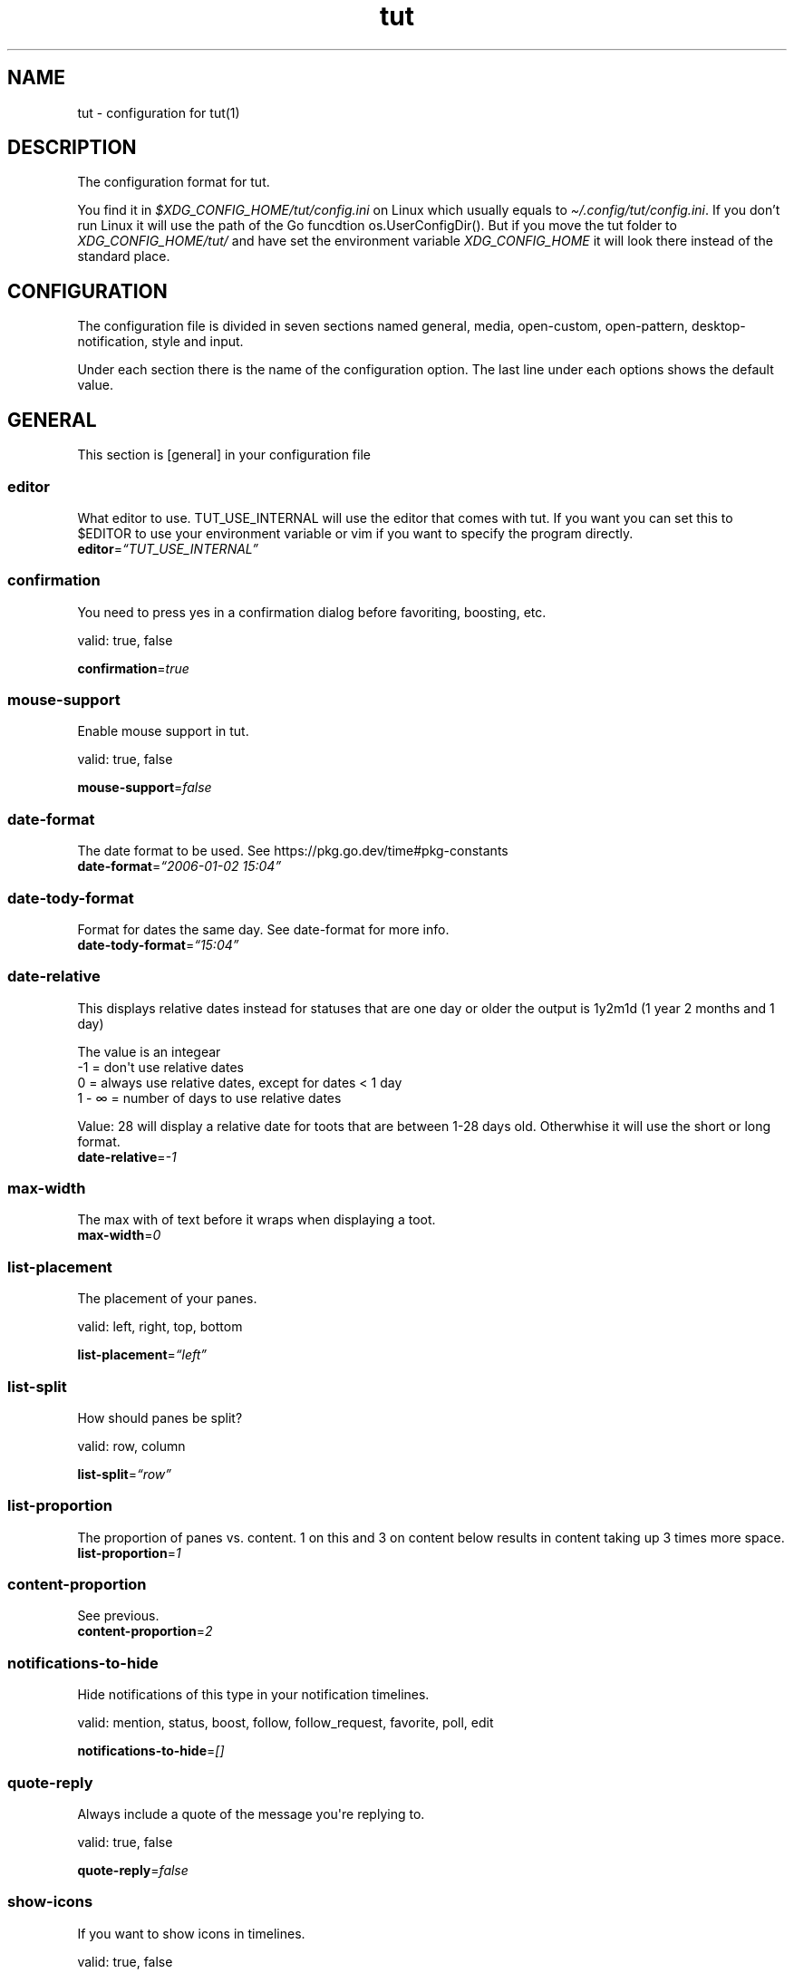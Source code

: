 .\" Automatically generated by Pandoc 2.19.2
.\"
.\" Define V font for inline verbatim, using C font in formats
.\" that render this, and otherwise B font.
.ie "\f[CB]x\f[]"x" \{\
. ftr V B
. ftr VI BI
. ftr VB B
. ftr VBI BI
.\}
.el \{\
. ftr V CR
. ftr VI CI
. ftr VB CB
. ftr VBI CBI
.\}
.TH "tut" "5" "2023-01-07" "tut 2.0.0" ""
.hy
.SH NAME
.PP
tut - configuration for tut(1)
.SH DESCRIPTION
.PP
The configuration format for tut.
.PP
You find it in \f[I]$XDG_CONFIG_HOME/tut/config.ini\f[R] on Linux which
usually equals to \f[I]\[ti]/.config/tut/config.ini\f[R].
If you don\[cq]t run Linux it will use the path of the Go funcdtion
os.UserConfigDir().
But if you move the tut folder to \f[I]XDG_CONFIG_HOME/tut/\f[R] and
have set the environment variable \f[I]XDG_CONFIG_HOME\f[R] it will look
there instead of the standard place.
.SH CONFIGURATION
.PP
The configuration file is divided in seven sections named general,
media, open-custom, open-pattern, desktop-notification, style and input.
.PP
Under each section there is the name of the configuration option.
The last line under each options shows the default value.
.SH GENERAL
.PP
This section is [general] in your configuration file
.SS editor
.PP
What editor to use.
TUT_USE_INTERNAL will use the editor that comes with tut.
If you want you can set this to $EDITOR to use your environment variable
or vim if you want to specify the program directly.
.PD 0
.P
.PD
\f[B]editor\f[R]=\f[I]\[lq]TUT_USE_INTERNAL\[rq]\f[R]
.SS confirmation
.PP
You need to press yes in a confirmation dialog before favoriting,
boosting, etc.
.PP
valid: true, false
.PP
\f[B]confirmation\f[R]=\f[I]true\f[R]
.SS mouse-support
.PP
Enable mouse support in tut.
.PP
valid: true, false
.PP
\f[B]mouse-support\f[R]=\f[I]false\f[R]
.SS date-format
.PP
The date format to be used.
See https://pkg.go.dev/time#pkg-constants
.PD 0
.P
.PD
\f[B]date-format\f[R]=\f[I]\[lq]2006-01-02 15:04\[rq]\f[R]
.SS date-tody-format
.PP
Format for dates the same day.
See date-format for more info.
.PD 0
.P
.PD
\f[B]date-tody-format\f[R]=\f[I]\[lq]15:04\[rq]\f[R]
.SS date-relative
.PP
This displays relative dates instead for statuses that are one day or
older the output is 1y2m1d (1 year 2 months and 1 day)
.PP
The value is an integear
.PD 0
.P
.PD
-1 = don\[aq]t use relative dates
.PD 0
.P
.PD
0 = always use relative dates, except for dates < 1 day
.PD 0
.P
.PD
1 - \[if] = number of days to use relative dates
.PP
Value: 28 will display a relative date for toots that are between 1-28
days old.
Otherwhise it will use the short or long format.
.PD 0
.P
.PD
\f[B]date-relative\f[R]=\f[I]-1\f[R]
.SS max-width
.PP
The max with of text before it wraps when displaying a toot.
.PD 0
.P
.PD
\f[B]max-width\f[R]=\f[I]0\f[R]
.SS list-placement
.PP
The placement of your panes.
.PP
valid: left, right, top, bottom
.PP
\f[B]list-placement\f[R]=\f[I]\[lq]left\[rq]\f[R]
.SS list-split
.PP
How should panes be split?
.PP
valid: row, column
.PP
\f[B]list-split\f[R]=\f[I]\[lq]row\[rq]\f[R]
.SS list-proportion
.PP
The proportion of panes vs.\ content.
1 on this and 3 on content below results in content taking up 3 times
more space.
.PD 0
.P
.PD
\f[B]list-proportion\f[R]=\f[I]1\f[R]
.SS content-proportion
.PP
See previous.
.PD 0
.P
.PD
\f[B]content-proportion\f[R]=\f[I]2\f[R]
.SS notifications-to-hide
.PP
Hide notifications of this type in your notification timelines.
.PP
valid: mention, status, boost, follow, follow_request, favorite, poll,
edit
.PP
\f[B]notifications-to-hide\f[R]=\f[I][]\f[R]
.SS quote-reply
.PP
Always include a quote of the message you\[aq]re replying to.
.PP
valid: true, false
.PP
\f[B]quote-reply\f[R]=\f[I]false\f[R]
.SS show-icons
.PP
If you want to show icons in timelines.
.PP
valid: true, false
.PP
\f[B]show-icons\f[R]=\f[I]true\f[R]
.SS short-hints
.PP
If you only want to you the letter of keys instead of the full hint.
.PP
valid: true, false
.PP
\f[B]short-hints\f[R]=\f[I]false\f[R]
.SS show-filter-phrase
.PP
If you want to display the filter that filtered a toot.
.PP
valid: true, false
.PP
\f[B]show-filter-phrase\f[R]=\f[I]true\f[R]
.SS show-help
.PP
Display a message in the commandbar on how to access the help text.
.PP
valid: true, false
.PP
\f[B]show-help\f[R]=\f[I]true\f[R]
.SS stick-to-top
.PP
Always jump to the newest post.
May ruin your reading experience.
.PP
valid: true, false
.PP
\f[B]stick-to-top\f[R]=\f[I]false\f[R]
.SS show-boosted-user
.PP
Display the username of the person being boosted insted of the person
that boosted.
.PP
valid: true, false
.PP
\f[B]show-boosted-user\f[R]=\f[I]false\f[R]
.SS terminal-title
.PP
0 = No terminal title
.PD 0
.P
.PD
1 = Show title in terminal and top bar
.PD 0
.P
.PD
2 = Only show terminal title, and no top bar in tut.
.PP
valid: 0, 1, 2
.PP
\f[B]terminal-title\f[R]=\f[I]0\f[R]
.SS redraw-ui
.PP
If you don\[aq]t want the whole UI to update, and only update the text
content you can disable this.
This will lead to some artifacts being left on the screen when emojis
are present.
.PP
valid: true, false
.PP
\f[B]redraw-ui\f[R]=\f[I]true\f[R]
.SS leader-key
.PP
The leader is used as a shortcut to run commands as you can do in Vim.
By default this is disabled and you enable it by setting a key here.
It can only consist of one char, so set it to something like a comma.
.PD 0
.P
.PD
\f[B]leader-key\f[R]=\f[I]\[lq]\[lq]\f[R]
.SS leader-timeout
.PP
Number of milliseconds before the leader command resets.
So if you tap the leader-key by mistake or are to slow it empties all
the input after X milliseconds.
.PD 0
.P
.PD
\f[B]leader-timeout\f[R]=\f[I]1000\f[R]
.SH GENERAL.TIMELINES
.PP
This section is [[general.timelines]] in your configuration file.
You can have multiple of them.
.PP
Example:
.PP
[general.timelines]
.PD 0
.P
.PD
name=\[dq]home\[dq]
.PD 0
.P
.PD
type=\[dq]home\[dq]
.PD 0
.P
.PD
hide-boosts=false
.PD 0
.P
.PD
hide-replies=false
.PP
[general.timelines]
.PD 0
.P
.PD
name = \[dq]Notifications\[dq]
.PD 0
.P
.PD
type = \[dq]notifications\[dq]
.PD 0
.P
.PD
keys = [\[dq]n\[dq], \[dq]N\[dq]]
.PD 0
.P
.PD
closed = true
.PD 0
.P
.PD
on-creation-closed = \[dq]new-pane\[dq]
.PD 0
.P
.PD
on-focus=\[dq]focus-self\[dq]
.SS name
.PP
The name to display above the timeline
.PD 0
.P
.PD
\f[B]name\f[R]=\f[I]\[lq]\[lq]\f[R]
.SS type
.PP
The type of the timeline
.PP
valid: home, direct, local, federated, bookmarks, saved, favorited,
notifications, lists, mentions, tag
.PP
\f[B]type\f[R]=\f[I]\[lq]\[lq]\f[R]
.SS data
.PP
Used for the tag type, so here you set the tag.
.PD 0
.P
.PD
\f[B]data\f[R]=\f[I]\[lq]\[lq]\f[R]
.SS keys
.PP
A list of keys to give this timeline focus.
See under the input section to learn more about keys.
.PD 0
.P
.PD
\f[B]keys\f[R]=\f[I][]\f[R]
.SS special-keys
.PP
A list of special-keys to give this timeline focus.
See under the input section to learn more about special-keys.
.PD 0
.P
.PD
\f[B]special-keys\f[R]=\f[I][]\f[R]
.SS shortcut
.PP
A shortcut to give this timeline focus with your leader-key + this
shortcut.
.PD 0
.P
.PD
\f[B]shortcut\f[R]=\f[I]\[lq]\[lq]\f[R]
.SS hide-boosts
.PP
Hide boosts in this timeline.
.PP
valid: true, false
.PP
\f[B]hide-boosts\f[R]=\f[I]\[lq]false\[rq]\f[R]
.SS hide-replies
.PP
Hide replies in this timeline.
.PP
valid: true, false
.PP
\f[B]hide-replies\f[R]=\f[I]\[lq]false\[rq]\f[R]
.SS closed
.PP
Don\[aq]t open this timeline when you start tut.
Use your keys or shortcut to open it.
.PP
valid: true, false
.PP
\f[B]closed\f[R]=\f[I]\[lq]false\[rq]\f[R]
.SS on-creation-closed
.PP
Don\[aq]t open this timeline when you start tut.
Use your keys or shortcut to open it.
.PP
valid: new-pane, current-pane
.PP
\f[B]on-creation-closed\f[R]=\f[I]\[lq]new-pane\[rq]\f[R]
.SS on-focus
.PP
Don\[aq]t open this timeline when you start tut.
Use your keys or shortcut to open it.
.PP
valid: focus-pane, focus-self
.PP
\f[B]on-focus\f[R]=\f[I]\[lq]focus-pane\[rq]\f[R]
.SH GENERAL.LEADER-ACTIONS
.PP
This section is [[general.leader-actions]] in your configuration file.
You can have multiple of them.
.SS type
.PP
The action you want to run.
.PP
valid: blocking, boosts, clear-notifications, close-pane, compose, edit,
favorited, favorites, followers, following, history, list-placement,
list-split, lists, move-pane-left, move-pane-right, move-pane-up,
move-pane-down, move-pane-home, move-pane-end, muting, newer, pane,
preferences, profile, proportions, refetch, stick-to-top, tags
.PP
\f[B]type\f[R]=\f[I]\[lq]\[lq]\f[R]
.SS data
.PP
Data to pass to the action.
.PD 0
.P
.PD
\f[B]data\f[R]=\f[I]\[lq]\[lq]\f[R]
.SS shortcut
.PP
A shortcut to run this action with your leader-key + this shortcut.
.PD 0
.P
.PD
\f[B]shortcut\f[R]=\f[I]\[lq]\[lq]\f[R]
.SH MEDIA
.PP
This section is [media] in your configuration file
.SH MEDIA.IMAGE
.PP
This section is [media.image] in your configuration file
.SS program
.PP
The program to open images.
TUT_OS_DEFAULT equals xdg-open on Linux, open on MacOS and start on
Windows.
.PD 0
.P
.PD
\f[B]program\f[R]=\f[I]\[lq]TUT_OS_DEFAULT\[rq]\f[R]
.SS args
.PP
Arguments to pass to the program.
.PD 0
.P
.PD
\f[B]args\f[R]=\f[I]\[lq]\[lq]\f[R]
.SS terminal
.PP
If the program runs in the terminal set this to true.
.PP
valid: true, false
.PP
\f[B]terminal\f[R]=\f[I]false\f[R]
.SS single
.PP
If the program should be called multiple times when there is multiple
files.
If set to false all files will be passed as an argument, but not all
programs support this.
.PP
valid: true, false
.PP
\f[B]single\f[R]=\f[I]true\f[R]
.SS reverse
.PP
If the files should be passed in reverse order.
This will make some programs display the files in the correct order.
.PP
valid: true, false
.PP
\f[B]reverse\f[R]=\f[I]false\f[R]
.SH MEDIA.VIDEO
.PP
This section is [media.video] in your configuration file
.SS program
.PP
The program to open videos.
TUT_OS_DEFAULT equals xdg-open on Linux, open on MacOS and start on
Windows.
.PD 0
.P
.PD
\f[B]program\f[R]=\f[I]\[lq]TUT_OS_DEFAULT\[rq]\f[R]
.SS args
.PP
Arguments to pass to the program.
.PD 0
.P
.PD
\f[B]args\f[R]=\f[I]\[lq]\[lq]\f[R]
.SS terminal
.PP
If the program runs in the terminal set this to true.
.PP
valid: true, false
.PP
\f[B]terminal\f[R]=\f[I]false\f[R]
.SS single
.PP
If the program should be called multiple times when there is multiple
files.
If set to false all files will be passed as an argument, but not all
programs support this.
.PP
valid: true, false
.PP
\f[B]single\f[R]=\f[I]true\f[R]
.SS reverse
.PP
If the files should be passed in reverse order.
This will make some programs display the files in the correct order.
.PP
valid: true, false
.PP
\f[B]reverse\f[R]=\f[I]false\f[R]
.SH MEDIA.AUDIO
.PP
This section is [media.audio] in your configuration file
.SS program
.PP
The program to open audio.
TUT_OS_DEFAULT equals xdg-open on Linux, open on MacOS and start on
Windows.
.PD 0
.P
.PD
\f[B]program\f[R]=\f[I]\[lq]TUT_OS_DEFAULT\[rq]\f[R]
.SS args
.PP
Arguments to pass to the program.
.PD 0
.P
.PD
\f[B]args\f[R]=\f[I]\[lq]\[lq]\f[R]
.SS terminal
.PP
If the program runs in the terminal set this to true.
.PP
valid: true, false
.PP
\f[B]terminal\f[R]=\f[I]false\f[R]
.SS single
.PP
If the program should be called multiple times when there is multiple
files.
If set to false all files will be passed as an argument, but not all
programs support this.
.PP
valid: true, false
.PP
\f[B]single\f[R]=\f[I]true\f[R]
.SS reverse
.PP
If the files should be passed in reverse order.
This will make some programs display the files in the correct order.
.PP
valid: true, false
.PP
\f[B]reverse\f[R]=\f[I]false\f[R]
.SH MEDIA.LINK
.PP
This section is [media.link] in your configuration file
.SS program
.PP
The program to open links.
TUT_OS_DEFAULT equals xdg-open on Linux, open on MacOS and start on
Windows.
.PD 0
.P
.PD
\f[B]program\f[R]=\f[I]\[lq]TUT_OS_DEFAULT\[rq]\f[R]
.SS args
.PP
Arguments to pass to the program.
.PD 0
.P
.PD
\f[B]args\f[R]=\f[I]\[lq]\[lq]\f[R]
.SS terminal
.PP
If the program runs in the terminal set this to true.
.PP
valid: true, false
.PP
\f[B]terminal\f[R]=\f[I]false\f[R]
.SH DESKTOP-NOTIFICATION
.PP
This section is [desktop-notification] in your configuration file
.SS followers
.PP
Enable notifications when someone follows you.
.PP
valid: true, false
.PP
\f[B]followers\f[R]=\f[I]false\f[R]
.SS favorite
.PP
Enable notifications when one of your toots gets favorited.
.PP
valid: true, false
.PP
\f[B]favorite\f[R]=\f[I]false\f[R]
.SS mention
.PP
Enable notifications when someone mentions you.
.PP
valid: true, false
.PP
\f[B]mention\f[R]=\f[I]false\f[R]
.SS update
.PP
Enable notifications when a post you have interacted with gets edited.
.PP
valid: true, false
.PP
\f[B]update\f[R]=\f[I]false\f[R]
.SS boost
.PP
Enable notifications when one of your toots gets boosted.
.PP
valid: true, false
.PP
\f[B]boost\f[R]=\f[I]false\f[R]
.SS poll
.PP
Enable notifications when a poll ends.
.PP
valid: true, false
.PP
\f[B]poll\f[R]=\f[I]false\f[R]
.SS posts
.PP
Enable notifications for new posts.
.PP
valid: true, false
.PP
\f[B]posts\f[R]=\f[I]false\f[R]
.SH OPEN-CUSTOM
.PP
This section is [open-custom] in your configuration file
.SH OPEN-CUSTOM.PROGRAMS
.PP
This section is [[open-custom.programs]] in your configuration file.
You can have multiple of them.
.SS program
.PP
The program to open the file with.
.PD 0
.P
.PD
\f[B]program\f[R]=\f[I]\[lq]\[lq]\f[R]
.SS args
.PP
Arguments to pass to the program.
.PD 0
.P
.PD
\f[B]args\f[R]=\f[I]\[lq]\[lq]\f[R]
.SS terminal
.PP
If the program runs in the terminal set this to true.
.PP
valid: true, false
.PP
\f[B]terminal\f[R]=\f[I]false\f[R]
.SS hint
.PP
What should the key hint in tut be for this program.
See under the input section to learn more about hint.
.PD 0
.P
.PD
\f[B]hint\f[R]=\f[I]\[lq]\[lq]\f[R]
.SS keys
.PP
A list of keys to to open files with this program.
See under the input section to learn more about keys.
.PD 0
.P
.PD
\f[B]keys\f[R]=\f[I][]\f[R]
.SS special-keys
.PP
A list of special-keys to open files with this program.
See under the input section to learn more about special-keys.
.PD 0
.P
.PD
\f[B]special-keys\f[R]=\f[I][]\f[R]
.SH OPEN-PATTERN
.PP
This section is [open-pattern] in your configuration file
.SH OPEN-PATTERN.PROGRAMS
.PP
This section is [[open-pattern.programs]] in your configuration file.
You can have multiple of them.
.SS matching
.PP
Here you can set your own glob patterns for opening matching URLs in the
program you want them to open up in.
You could for example open Youtube videos in your video player instead
of your default browser.
To see the syntax for glob pattern you can follow this URL
https://github.com/gobwas/glob#syntax.
.PD 0
.P
.PD
\f[B]matching\f[R]=\f[I]\[lq]\[lq]\f[R]
.SS program
.PP
The program to open the file with.
.PD 0
.P
.PD
\f[B]program\f[R]=\f[I]\[lq]\[lq]\f[R]
.SS args
.PP
Arguments to pass to the program.
.PD 0
.P
.PD
\f[B]args\f[R]=\f[I]\[lq]\[lq]\f[R]
.SS terminal
.PP
If the program runs in the terminal set this to true.
.PP
valid: true, false
.PP
\f[B]terminal\f[R]=\f[I]false\f[R]
.SH STYLE
.PP
This section is [style] in your configuration file
.PP
All styles can be represented in their HEX value like #ffffff or with
their name, so in this case white.
The only special value is \[dq]default\[dq] which equals to transparent,
so it will be the same color as your terminal.
.PD 0
.P
.PD
You can also use xrdb colors like this xrdb:color1 The program will use
colors prefixed with an * first then look for URxvt or XTerm if it
can\[aq]t find any color prefixed with an asterisk.
If you don\[aq]t want tut to guess the prefix you can set the prefix
yourself.
If the xrdb color can\[aq]t be found a preset color will be used.
You\[aq]ll have to set theme=\[dq]none\[dq] for this to work.
.SS theme
.PP
The theme to use.
You can use some themes that comes bundled with tut.
Check out the themes available on the URL below.
If a theme is named nord.ini you just write theme=\[dq]nord\[dq].
.PP
https://github.com/RasmusLindroth/tut/tree/master/config/themes
.PP
You can also create a theme file in your config directory
e.g.\ \[ti]/.config/tut/themes/foo.ini and then set theme=foo.
.PP
If you want to use your own theme but don\[aq]t want to create a new
file, set theme=\[dq]none\[dq] and then you can create your own theme
below.
.PP
\f[B]theme\f[R]=\f[I]\[lq]default\[rq]\f[R]
.SS xrdb-prefix
.PP
The xrdb prefix used for colors in .Xresources.
.PD 0
.P
.PD
\f[B]xrdb-prefix\f[R]=\f[I]\[lq]guess\[rq]\f[R]
.SS background
.PP
The background color used on most elements.
.PD 0
.P
.PD
\f[B]background\f[R]=\f[I]\[lq]\[lq]\f[R]
.SS text
.PP
The text color used on most of the text.
.PD 0
.P
.PD
\f[B]text\f[R]=\f[I]\[lq]\[lq]\f[R]
.SS subtle
.PP
The color to display subtle elements or subtle text.
Like lines and help text.
.PD 0
.P
.PD
\f[B]subtle\f[R]=\f[I]\[lq]\[lq]\f[R]
.SS warning-text
.PP
The color for errors or warnings
.PD 0
.P
.PD
\f[B]warning-text\f[R]=\f[I]\[lq]\[lq]\f[R]
.SS text-special-one
.PP
This color is used to display username.
.PD 0
.P
.PD
\f[B]text-special-one\f[R]=\f[I]\[lq]\[lq]\f[R]
.SS text-special-two
.PP
This color is used to display username and key hints.
.PD 0
.P
.PD
\f[B]text-special-two\f[R]=\f[I]\[lq]\[lq]\f[R]
.SS top-bar-background
.PP
The color of the bar at the top
.PD 0
.P
.PD
\f[B]top-bar-background\f[R]=\f[I]\[lq]\[lq]\f[R]
.SS top-bar-text
.PP
The color of the text in the bar at the top.
.PD 0
.P
.PD
\f[B]top-bar-text\f[R]=\f[I]\[lq]\[lq]\f[R]
.SS status-bar-background
.PP
The color of the bar at the bottom
.PD 0
.P
.PD
\f[B]status-bar-background\f[R]=\f[I]\[lq]\[lq]\f[R]
.SS status-bar-text
.PP
The color of the text in the bar at the bottom.
.PD 0
.P
.PD
\f[B]status-bar-text\f[R]=\f[I]\[lq]\[lq]\f[R]
.SS status-bar-view-background
.PP
The color of the bar at the bottom in view mode.
.PD 0
.P
.PD
\f[B]status-bar-view-background\f[R]=\f[I]\[lq]\[lq]\f[R]
.SS status-bar-view-text
.PP
The color of the text in the bar at the bottom in view mode.
.PD 0
.P
.PD
\f[B]status-bar-view-text\f[R]=\f[I]\[lq]\[lq]\f[R]
.SS command-text
.PP
The color of the text in the command bar at the bottom.
.PD 0
.P
.PD
\f[B]command-text\f[R]=\f[I]\[lq]\[lq]\f[R]
.SS list-selected-background
.PP
Background of selected list items.
.PD 0
.P
.PD
\f[B]list-selected-background\f[R]=\f[I]\[lq]\[lq]\f[R]
.SS list-selected-text
.PP
The text color of selected list items.
.PD 0
.P
.PD
\f[B]list-selected-text\f[R]=\f[I]\[lq]\[lq]\f[R]
.SS list-selected-inactive-background
.PP
The background color of selected list items that are out of focus.
.PD 0
.P
.PD
\f[B]list-selected-inactive-background\f[R]=\f[I]\[lq]\[lq]\f[R]
.SS list-selected-inactive-text
.PP
The text color of selected list items that are out of focus.
.PD 0
.P
.PD
\f[B]list-selected-inactive-text\f[R]=\f[I]\[lq]\[lq]\f[R]
.SS controls-text
.PP
The main color of the text for key hints
.PD 0
.P
.PD
\f[B]controls-text\f[R]=\f[I]\[lq]\[lq]\f[R]
.SS controls-highlight
.PP
The highlight color of for key hints
.PD 0
.P
.PD
\f[B]controls-highlight\f[R]=\f[I]\[lq]\[lq]\f[R]
.SS autocomplete-background
.PP
The background color in dropdowns and autocompletions
.PD 0
.P
.PD
\f[B]autocomplete-background\f[R]=\f[I]\[lq]\[lq]\f[R]
.SS autocomplete-text
.PP
The text color in dropdowns at autocompletions
.PD 0
.P
.PD
\f[B]autocomplete-text\f[R]=\f[I]\[lq]\[lq]\f[R]
.SS autocomplete-selected-background
.PP
The background color for selected value in dropdowns and autocompletions
.PD 0
.P
.PD
\f[B]autocomplete-selected-background\f[R]=\f[I]\[lq]\[lq]\f[R]
.SS autocomplete-selected-text
.PP
The text color for selected value in dropdowns and autocompletions
.PD 0
.P
.PD
\f[B]autocomplete-selected-text\f[R]=\f[I]\[lq]\[lq]\f[R]
.SS button-color-one
.PP
The background color on selected button and the text color of unselected
buttons
.PD 0
.P
.PD
\f[B]button-color-one\f[R]=\f[I]\[lq]\[lq]\f[R]
.SS button-color-two
.PP
The text color on selected button and the background color of unselected
buttons
.PD 0
.P
.PD
\f[B]button-color-two\f[R]=\f[I]\[lq]\[lq]\f[R]
.SS timeline-name-background
.PP
The background on named timelines.
.PD 0
.P
.PD
\f[B]timeline-name-background\f[R]=\f[I]\[lq]\[lq]\f[R]
.SS timeline-name-text
.PP
The text color on named timelines
.PD 0
.P
.PD
\f[B]timeline-name-text\f[R]=\f[I]\[lq]\[lq]\f[R]
.SH INPUT
.PP
This section is [input] in your configuration file
.PP
In this section you set the keys to be used in tut.
.PP
The hint option lets you set which part of the hint that will be
highlighted in tut.
E.g.
[F]avorite results in a highlighted F and the rest of the text is
displayed normaly.
.PD 0
.P
.PD
Some of the options can be in two states, like favorites, so there you
can set the hint-alt option to something like Un[F]avorite.
.PP
Examples:
.PD 0
.P
.PD
\[dq][D]elete\[dq] = Delete with a highlighted D
.PD 0
.P
.PD
\[dq]Un[F]ollow\[dq] = UnFollow with a highlighted F
.PD 0
.P
.PD
\[dq][Enter]\[dq] = Enter where everything is highlighted
.PD 0
.P
.PD
\[dq]Yan[K]\[dq] = YanK with a highlighted K
.PP
The keys option lets you define what key that should be pressed.
This is limited to on character only and they are case sensetive.
.PD 0
.P
.PD
Example:
.PD 0
.P
.PD
keys=[\[dq]j\[dq],\[dq]J\[dq]]
.PP
You can also set special-keys and they\[aq]re for keys like Escape and
Enter.
To find the names of special keys you have to go to the following site
and look for \[dq]var KeyNames = map[Key]string{\[dq]
.PP
https://github.com/gdamore/tcell/blob/master/key.go
.SH INPUT.GLOBAL-DOWN
.PP
This section is [input.global-down] in your configuration file
.PP
Keys for moving down
.SS keys
.PP
\f[B]keys\f[R]=\f[I][\[lq]j\[rq],\[lq]J\[rq]]\f[R]
.SS special-keys
.PP
\f[B]special-keys\f[R]=\f[I][\[lq]Down\[rq]]\f[R]
.SH INPUT.GLOBAL-UP
.PP
This section is [input.global-up] in your configuration file
.PP
Keys for moving down
.SS keys
.PP
\f[B]keys\f[R]=\f[I][\[lq]k\[rq],\[lq]K\[rq]]\f[R]
.SS special-keys
.PP
\f[B]special-keys\f[R]=\f[I][\[lq]Up\[rq]]\f[R]
.SH INPUT.GLOBAL-ENTER
.PP
This section is [input.global-enter] in your configuration file
.PP
To select items
.SS special-keys
.PP
\f[B]special-keys\f[R]=\f[I][\[lq]Enter\[rq]]\f[R]
.SH INPUT.GLOBAL-BACK
.PP
This section is [input.global-back] in your configuration file
.PP
To go back
.SS hint
.PP
\f[B]hint\f[R]=\f[I]\[lq][Esc]\[rq]\f[R]
.SS special-keys
.PP
\f[B]special-keys\f[R]=\f[I][\[lq]Esc\[rq]]\f[R]
.SH INPUT.GLOBAL-EXIT
.PP
This section is [input.global-exit] in your configuration file
.PP
To go back or exit
.SS hint
.PP
\f[B]hint\f[R]=\f[I]\[lq][Q]uit\[rq]\f[R]
.SS keys
.PP
\f[B]keys\f[R]=\f[I][\[lq]q\[rq],\[lq]Q\[rq]]\f[R]
.SH INPUT.MAIN-HOME
.PP
This section is [input.main-home] in your configuration file
.PP
Move to the top
.SS keys
.PP
\f[B]keys\f[R]=\f[I][\[lq]g\[rq]]\f[R]
.SS special-keys
.PP
\f[B]special-keys\f[R]=\f[I][\[lq]Home\[rq]]\f[R]
.SH INPUT.MAIN-END
.PP
This section is [input.main-end] in your configuration file
.PP
Move to the bottom
.SS keys
.PP
\f[B]keys\f[R]=\f[I][\[lq]G\[rq]]\f[R]
.SS special-keys
.PP
\f[B]special-keys\f[R]=\f[I][\[lq]End\[rq]]\f[R]
.SH INPUT.MAIN-PREV-FEED
.PP
This section is [input.main-prev-feed] in your configuration file
.PP
Go to previous feed
.SS keys
.PP
\f[B]keys\f[R]=\f[I][\[lq]h\[rq],\[lq]H\[rq]]\f[R]
.SS special-keys
.PP
\f[B]special-keys\f[R]=\f[I][\[lq]Left\[rq]]\f[R]
.SH INPUT.MAIN-NEXT-FEED
.PP
This section is [input.main-next-feed] in your configuration file
.PP
Go to next feed
.SS keys
.PP
\f[B]keys\f[R]=\f[I][\[lq]l\[rq],\[lq]L\[rq]]\f[R]
.SS special-keys
.PP
\f[B]special-keys\f[R]=\f[I][\[lq]Right\[rq]]\f[R]
.SH INPUT.MAIN-PREV-PANE
.PP
This section is [input.main-prev-pane] in your configuration file
.PP
Focus on the previous feed pane
.SS special-keys
.PP
\f[B]special-keys\f[R]=\f[I][\[lq]Backtab\[rq]]\f[R]
.SH INPUT.MAIN-NEXT-PANE
.PP
This section is [input.main-next-pane] in your configuration file
.PP
Focus on the next feed pane
.SS special-keys
.PP
\f[B]special-keys\f[R]=\f[I][\[lq]Tab\[rq]]\f[R]
.SH INPUT.MAIN-NEXT-ACCOUNT
.PP
This section is [input.main-next-account] in your configuration file
.PP
Focus on the next account
.SS special-keys
.PP
\f[B]special-keys\f[R]=\f[I][\[lq]Ctrl-N\[rq]]\f[R]
.SH INPUT.MAIN-PREV-ACCOUNT
.PP
This section is [input.main-prev-account] in your configuration file
.PP
Focus on the previous account
.SS special-keys
.PP
\f[B]special-keys\f[R]=\f[I][\[lq]Ctrl-P\[rq]]\f[R]
.SH INPUT.MAIN-COMPOSE
.PP
This section is [input.main-compose] in your configuration file
.PP
Compose a new toot
.SS keys
.PP
\f[B]keys\f[R]=\f[I][\[lq]c\[rq],\[lq]C\[rq]]\f[R]
.SH INPUT.STATUS-AVATAR
.PP
This section is [input.status-avatar] in your configuration file
.PP
Open avatar
.SS hint
.PP
\f[B]hint\f[R]=\f[I]\[lq][A]vatar\[rq]\f[R]
.SS keys
.PP
\f[B]keys\f[R]=\f[I][\[lq]a\[rq],\[lq]A\[rq]]\f[R]
.SH INPUT.STATUS-BOOST
.PP
This section is [input.status-boost] in your configuration file
.PP
Boost a toot
.SS hint
.PP
\f[B]hint\f[R]=\f[I]\[lq][B]oost\[rq]\f[R]
.SS keys
.PP
\f[B]keys\f[R]=\f[I][\[lq]b\[rq],\[lq]B\[rq]]\f[R]
.SH INPUT.STATUS-EDIT
.PP
This section is [input.status-edit] in your configuration file
.PP
Edit a toot
.SS hint
.PP
\f[B]hint\f[R]=\f[I]\[lq][E]dit\[rq]\f[R]
.SS keys
.PP
\f[B]keys\f[R]=\f[I][\[lq]e\[rq],\[lq]E\[rq]]\f[R]
.SH INPUT.STATUS-DELETE
.PP
This section is [input.status-delete] in your configuration file
.PP
Delete a toot
.SS hint
.PP
\f[B]hint\f[R]=\f[I]\[lq][D]elete\[rq]\f[R]
.SS keys
.PP
\f[B]keys\f[R]=\f[I][\[lq]d\[rq],\[lq]D\[rq]]\f[R]
.SH INPUT.STATUS-FAVORITE
.PP
This section is [input.status-favorite] in your configuration file
.PP
Favorite a toot
.SS hint
.PP
\f[B]hint\f[R]=\f[I]\[lq][F]avorite\[rq]\f[R]
.SS keys
.PP
\f[B]keys\f[R]=\f[I][\[lq]f\[rq],\[lq]F\[rq]]\f[R]
.SH INPUT.STATUS-MEDIA
.PP
This section is [input.status-media] in your configuration file
.PP
Open toots media files
.SS hint
.PP
\f[B]hint\f[R]=\f[I]\[lq][M]edia\[rq]\f[R]
.SS keys
.PP
\f[B]keys\f[R]=\f[I][\[lq]m\[rq],\[lq]M\[rq]]\f[R]
.SH INPUT.STATUS-LINKS
.PP
This section is [input.status-links] in your configuration file
.PP
Open links
.SS hint
.PP
\f[B]hint\f[R]=\f[I]\[lq][O]pen\[rq]\f[R]
.SS keys
.PP
\f[B]keys\f[R]=\f[I][\[lq]o\[rq],\[lq]O\[rq]]\f[R]
.SH INPUT.STATUS-POLL
.PP
This section is [input.status-poll] in your configuration file
.PP
Open poll
.SS hint
.PP
\f[B]hint\f[R]=\f[I]\[lq][P]oll\[rq]\f[R]
.SS keys
.PP
\f[B]keys\f[R]=\f[I][\[lq]p\[rq],\[lq]P\[rq]]\f[R]
.SH INPUT.STATUS-REPLY
.PP
This section is [input.status-reply] in your configuration file
.PP
Reply to toot
.SS hint
.PP
\f[B]hint\f[R]=\f[I]\[lq][R]eply\[rq]\f[R]
.SS keys
.PP
\f[B]keys\f[R]=\f[I][\[lq]r\[rq],\[lq]R\[rq]]\f[R]
.SH INPUT.STATUS-BOOKMARK
.PP
This section is [input.status-bookmark] in your configuration file
.PP
Save/bookmark a toot
.SS hint
.PP
\f[B]hint\f[R]=\f[I]\[lq][S]ave\[rq]\f[R]
.SS hint-alt
.PP
\f[B]hint-alt\f[R]=\f[I]\[lq]Un[S]ave\[rq]\f[R]
.SS keys
.PP
\f[B]keys\f[R]=\f[I][\[lq]s\[rq],\[lq]S\[rq]]\f[R]
.SH INPUT.STATUS-THREAD
.PP
This section is [input.status-thread] in your configuration file
.PP
View thread
.SS hint
.PP
\f[B]hint\f[R]=\f[I]\[lq][T]hread\[rq]\f[R]
.SS keys
.PP
\f[B]keys\f[R]=\f[I][\[lq]t\[rq],\[lq]T\[rq]]\f[R]
.SH INPUT.STATUS-USER
.PP
This section is [input.status-user] in your configuration file
.PP
Open user profile
.SS hint
.PP
\f[B]hint\f[R]=\f[I]\[lq][U]ser\[rq]\f[R]
.SS keys
.PP
\f[B]keys\f[R]=\f[I][\[lq]u\[rq],\[lq]U\[rq]]\f[R]
.SH INPUT.STATUS-VIEW-FOCUS
.PP
This section is [input.status-view-focus] in your configuration file
.PP
Open the view mode
.SS hint
.PP
\f[B]hint\f[R]=\f[I]\[lq][V]iew\[rq]\f[R]
.SS keys
.PP
\f[B]keys\f[R]=\f[I][\[lq]v\[rq],\[lq]V\[rq]]\f[R]
.SH INPUT.STATUS-YANK
.PP
This section is [input.status-yank] in your configuration file
.PP
Yank the url of the toot
.SS hint
.PP
\f[B]hint\f[R]=\f[I]\[lq][Y]ank\[rq]\f[R]
.SS keys
.PP
\f[B]keys\f[R]=\f[I][\[lq]y\[rq],\[lq]Y\[rq]]\f[R]
.SH INPUT.STATUS-TOGGLE-CW
.PP
This section is [input.status-toggle-cw] in your configuration file
.PP
Show the content in a content warning
.SS hint
.PP
\f[B]hint\f[R]=\f[I]\[lq]Press [Z] to toggle cw\[rq]\f[R]
.SS keys
.PP
\f[B]keys\f[R]=\f[I][\[lq]z\[rq],\[lq]Z\[rq]]\f[R]
.SH INPUT.STATUS-SHOW-FILTERED
.PP
This section is [input.status-show-filtered] in your configuration file
.PP
Show the content of a filtered toot
.SS hint
.PP
\f[B]hint\f[R]=\f[I]\[lq]Press [Z] to view filtered toot\[rq]\f[R]
.SS keys
.PP
\f[B]keys\f[R]=\f[I][\[lq]z\[rq],\[lq]Z\[rq]]\f[R]
.SH INPUT.USER-AVATAR
.PP
This section is [input.user-avatar] in your configuration file
.PP
View avatar
.SS hint
.PP
\f[B]hint\f[R]=\f[I]\[lq][A]vatar\[rq]\f[R]
.SS keys
.PP
\f[B]keys\f[R]=\f[I][\[lq]a\[rq],\[lq]A\[rq]]\f[R]
.SH INPUT.USER-BLOCK
.PP
This section is [input.user-block] in your configuration file
.PP
Block the user
.SS hint
.PP
\f[B]hint\f[R]=\f[I]\[lq][B]lock\[rq]\f[R]
.SS hint-alt
.PP
\f[B]hint-alt\f[R]=\f[I]\[lq]Un[B]lock\[rq]\f[R]
.SS keys
.PP
\f[B]keys\f[R]=\f[I][\[lq]b\[rq],\[lq]B\[rq]]\f[R]
.SH INPUT.USER-FOLLOW
.PP
This section is [input.user-follow] in your configuration file
.PP
Follow user
.SS hint
.PP
\f[B]hint\f[R]=\f[I]\[lq][F]ollow\[rq]\f[R]
.SS hint-alt
.PP
\f[B]hint-alt\f[R]=\f[I]\[lq]Un[F]ollow\[rq]\f[R]
.SS keys
.PP
\f[B]keys\f[R]=\f[I][\[lq]f\[rq],\[lq]F\[rq]]\f[R]
.SH INPUT.USER-FOLLOW-REQUEST-DECIDE
.PP
This section is [input.user-follow-request-decide] in your configuration
file
.PP
Follow user
.SS hint
.PP
\f[B]hint\f[R]=\f[I]\[lq]Follow [R]equest\[rq]\f[R]
.SS hint-alt
.PP
\f[B]hint-alt\f[R]=\f[I]\[lq]Follow [R]equest\[rq]\f[R]
.SS keys
.PP
\f[B]keys\f[R]=\f[I][\[lq]r\[rq],\[lq]R\[rq]]\f[R]
.SH INPUT.USER-MUTE
.PP
This section is [input.user-mute] in your configuration file
.PP
Mute user
.SS hint
.PP
\f[B]hint\f[R]=\f[I]\[lq][M]ute\[rq]\f[R]
.SS hint-alt
.PP
\f[B]hint-alt\f[R]=\f[I]\[lq]Un[M]ute\[rq]\f[R]
.SS keys
.PP
\f[B]keys\f[R]=\f[I][\[lq]m\[rq],\[lq]M\[rq]]\f[R]
.SH INPUT.USER-LINKS
.PP
This section is [input.user-links] in your configuration file
.PP
Open links
.SS hint
.PP
\f[B]hint\f[R]=\f[I]\[lq][O]pen\[rq]\f[R]
.SS keys
.PP
\f[B]keys\f[R]=\f[I][\[lq]o\[rq],\[lq]O\[rq]]\f[R]
.SH INPUT.USER-USER
.PP
This section is [input.user-user] in your configuration file
.PP
View user profile
.SS hint
.PP
\f[B]hint\f[R]=\f[I]\[lq][U]ser\[rq]\f[R]
.SS keys
.PP
\f[B]keys\f[R]=\f[I][\[lq]u\[rq],\[lq]U\[rq]]\f[R]
.SH INPUT.USER-VIEW-FOCUS
.PP
This section is [input.user-view-focus] in your configuration file
.PP
Open view mode
.SS hint
.PP
\f[B]hint\f[R]=\f[I]\[lq][V]iew\[rq]\f[R]
.SS keys
.PP
\f[B]keys\f[R]=\f[I][\[lq]v\[rq],\[lq]V\[rq]]\f[R]
.SH INPUT.USER-YANK
.PP
This section is [input.user-yank] in your configuration file
.PP
Yank the user URL
.SS hint
.PP
\f[B]hint\f[R]=\f[I]\[lq][Y]ank\[rq]\f[R]
.SS keys
.PP
\f[B]keys\f[R]=\f[I][\[lq]y\[rq],\[lq]Y\[rq]]\f[R]
.SH INPUT.LIST-OPEN-FEED
.PP
This section is [input.list-open-feed] in your configuration file
.PP
Open list
.SS hint
.PP
\f[B]hint\f[R]=\f[I]\[lq][O]pen\[rq]\f[R]
.SS keys
.PP
\f[B]keys\f[R]=\f[I][\[lq]o\[rq],\[lq]O\[rq]]\f[R]
.SH INPUT.LIST-USER-LIST
.PP
This section is [input.list-user-list] in your configuration file
.PP
List all users in a list
.SS hint
.PP
\f[B]hint\f[R]=\f[I]\[lq][U]sers\[rq]\f[R]
.SS keys
.PP
\f[B]keys\f[R]=\f[I][\[lq]u\[rq],\[lq]U\[rq]]\f[R]
.SH INPUT.LIST-USER-ADD
.PP
This section is [input.list-user-add] in your configuration file
.PP
Add user to list
.SS hint
.PP
\f[B]hint\f[R]=\f[I]\[lq][A]dd\[rq]\f[R]
.SS keys
.PP
\f[B]keys\f[R]=\f[I][\[lq]a\[rq],\[lq]A\[rq]]\f[R]
.SH INPUT.LIST-USER-DELETE
.PP
This section is [input.list-user-delete] in your configuration file
.PP
Delete user from list
.SS hint
.PP
\f[B]hint\f[R]=\f[I]\[lq][D]elete\[rq]\f[R]
.SS keys
.PP
\f[B]keys\f[R]=\f[I][\[lq]d\[rq],\[lq]D\[rq]]\f[R]
.SH INPUT.LINK-OPEN
.PP
This section is [input.link-open] in your configuration file
.PP
Open URL
.SS hint
.PP
\f[B]hint\f[R]=\f[I]\[lq][O]pen\[rq]\f[R]
.SS keys
.PP
\f[B]keys\f[R]=\f[I][\[lq]o\[rq],\[lq]O\[rq]]\f[R]
.SH INPUT.LINK-YANK
.PP
This section is [input.link-yank] in your configuration file
.PP
Yank the URL
.SS hint
.PP
\f[B]hint\f[R]=\f[I]\[lq][Y]ank\[rq]\f[R]
.SS keys
.PP
\f[B]keys\f[R]=\f[I][\[lq]y\[rq],\[lq]Y\[rq]]\f[R]
.SH INPUT.TAG-OPEN-FEED
.PP
This section is [input.tag-open-feed] in your configuration file
.PP
Open tag feed
.SS hint
.PP
\f[B]hint\f[R]=\f[I]\[lq][O]pen\[rq]\f[R]
.SS keys
.PP
\f[B]keys\f[R]=\f[I][\[lq]o\[rq],\[lq]O\[rq]]\f[R]
.SH INPUT.TAG-FOLLOW
.PP
This section is [input.tag-follow] in your configuration file
.PP
Toggle follow on tag
.SS hint
.PP
\f[B]hint\f[R]=\f[I]\[lq][F]ollow\[rq]\f[R]
.SS hint-alt
.PP
\f[B]hint-alt\f[R]=\f[I]\[lq]Un[F]ollow\[rq]\f[R]
.SS keys
.PP
\f[B]keys\f[R]=\f[I][\[lq]f\[rq],\[lq]F\[rq]]\f[R]
.SH INPUT.COMPOSE-EDIT-CW
.PP
This section is [input.compose-edit-cw] in your configuration file
.PP
Edit content warning text on new toot
.SS hint
.PP
\f[B]hint\f[R]=\f[I]\[lq][C]W text\[rq]\f[R]
.SS keys
.PP
\f[B]keys\f[R]=\f[I][\[lq]c\[rq],\[lq]C\[rq]]\f[R]
.SH INPUT.COMPOSE-EDIT-TEXT
.PP
This section is [input.compose-edit-text] in your configuration file
.PP
Edit the text on new toot
.SS hint
.PP
\f[B]hint\f[R]=\f[I]\[lq][E]dit text\[rq]\f[R]
.SS keys
.PP
\f[B]keys\f[R]=\f[I][\[lq]e\[rq],\[lq]E\[rq]]\f[R]
.SH INPUT.COMPOSE-INCLUDE-QUOTE
.PP
This section is [input.compose-include-quote] in your configuration file
.PP
Include a quote when replying
.SS hint
.PP
\f[B]hint\f[R]=\f[I]\[lq][I]nclude quote\[rq]\f[R]
.SS keys
.PP
\f[B]keys\f[R]=\f[I][\[lq]i\[rq],\[lq]I\[rq]]\f[R]
.SH INPUT.COMPOSE-MEDIA-FOCUS
.PP
This section is [input.compose-media-focus] in your configuration file
.PP
Focus on adding media to toot
.SS hint
.PP
\f[B]hint\f[R]=\f[I]\[lq][M]edia\[rq]\f[R]
.SS keys
.PP
\f[B]keys\f[R]=\f[I][\[lq]m\[rq],\[lq]M\[rq]]\f[R]
.SH INPUT.COMPOSE-POST
.PP
This section is [input.compose-post] in your configuration file
.PP
Post the new toot
.SS hint
.PP
\f[B]hint\f[R]=\f[I]\[lq][P]ost\[rq]\f[R]
.SS keys
.PP
\f[B]keys\f[R]=\f[I][\[lq]p\[rq],\[lq]P\[rq]]\f[R]
.SH INPUT.COMPOSE-TOGGLE-CONTENT-WARNING
.PP
This section is [input.compose-toggle-content-warning] in your
configuration file
.PP
Toggle content warning on toot
.SS hint
.PP
\f[B]hint\f[R]=\f[I]\[lq][T]oggle CW\[rq]\f[R]
.SS keys
.PP
\f[B]keys\f[R]=\f[I][\[lq]t\[rq],\[lq]T\[rq]]\f[R]
.SH INPUT.COMPOSE-VISIBILITY
.PP
This section is [input.compose-visibility] in your configuration file
.PP
Edit the visibility on new toot
.SS hint
.PP
\f[B]hint\f[R]=\f[I]\[lq][V]isibility\[rq]\f[R]
.SS keys
.PP
\f[B]keys\f[R]=\f[I][\[lq]v\[rq],\[lq]V\[rq]]\f[R]
.SH INPUT.COMPOSE-LANGUAGE
.PP
This section is [input.compose-language] in your configuration file
.PP
Edit the language of a toot
.SS hint
.PP
\f[B]hint\f[R]=\f[I]\[lq][L]ang\[rq]\f[R]
.SS keys
.PP
\f[B]keys\f[R]=\f[I][\[lq]l\[rq],\[lq]L\[rq]]\f[R]
.SH INPUT.COMPOSE-POLL
.PP
This section is [input.compose-poll] in your configuration file
.PP
Switch to creating a poll
.SS hint
.PP
\f[B]hint\f[R]=\f[I]\[lq]P[O]ll\[rq]\f[R]
.SS keys
.PP
\f[B]keys\f[R]=\f[I][\[lq]o\[rq],\[lq]O\[rq]]\f[R]
.SH INPUT.MEDIA-DELETE
.PP
This section is [input.media-delete] in your configuration file
.PP
Delete media file
.SS hint
.PP
\f[B]hint\f[R]=\f[I]\[lq][D]elete\[rq]\f[R]
.SS keys
.PP
\f[B]keys\f[R]=\f[I][\[lq]d\[rq],\[lq]D\[rq]]\f[R]
.SH INPUT.MEDIA-EDIT-DESC
.PP
This section is [input.media-edit-desc] in your configuration file
.PP
Edit the description on media file
.SS hint
.PP
\f[B]hint\f[R]=\f[I]\[lq][E]dit desc\[rq]\f[R]
.SS keys
.PP
\f[B]keys\f[R]=\f[I][\[lq]e\[rq],\[lq]E\[rq]]\f[R]
.SH INPUT.MEDIA-ADD
.PP
This section is [input.media-add] in your configuration file
.PP
Add a new media file
.SS hint
.PP
\f[B]hint\f[R]=\f[I]\[lq][A]dd\[rq]\f[R]
.SS keys
.PP
\f[B]keys\f[R]=\f[I][\[lq]a\[rq],\[lq]A\[rq]]\f[R]
.SH INPUT.VOTE-VOTE
.PP
This section is [input.vote-vote] in your configuration file
.PP
Vote on poll
.SS hint
.PP
\f[B]hint\f[R]=\f[I]\[lq][V]ote\[rq]\f[R]
.SS keys
.PP
\f[B]keys\f[R]=\f[I][\[lq]v\[rq],\[lq]V\[rq]]\f[R]
.SH INPUT.VOTE-SELECT
.PP
This section is [input.vote-select] in your configuration file
.PP
Select item to vote on
.SS hint
.PP
\f[B]hint\f[R]=\f[I]\[lq][Enter] to select\[rq]\f[R]
.SS special-keys
.PP
\f[B]special-keys\f[R]=\f[I][\[lq]Enter\[rq]]\f[R]
.SH INPUT.POLL-ADD
.PP
This section is [input.poll-add] in your configuration file
.PP
Add a new poll option
.SS hint
.PP
\f[B]hint\f[R]=\f[I]\[lq][A]dd\[rq]\f[R]
.SS keys
.PP
\f[B]keys\f[R]=\f[I][\[lq]a\[rq],\[lq]A\[rq]]\f[R]
.SH INPUT.POLL-EDIT
.PP
This section is [input.poll-edit] in your configuration file
.PP
Edit a poll option
.SS hint
.PP
\f[B]hint\f[R]=\f[I]\[lq][E]dit\[rq]\f[R]
.SS keys
.PP
\f[B]keys\f[R]=\f[I][\[lq]e\[rq],\[lq]E\[rq]]\f[R]
.SH INPUT.POLL-DELETE
.PP
This section is [input.poll-delete] in your configuration file
.PP
Delete a poll option
.SS hint
.PP
\f[B]hint\f[R]=\f[I]\[lq][D]elete\[rq]\f[R]
.SS keys
.PP
\f[B]keys\f[R]=\f[I][\[lq]d\[rq],\[lq]D\[rq]]\f[R]
.SH INPUT.POLL-MULTI-TOGGLE
.PP
This section is [input.poll-multi-toggle] in your configuration file
.PP
Toggle voting on multiple options
.SS hint
.PP
\f[B]hint\f[R]=\f[I]\[lq]Toggle [M]ultiple\[rq]\f[R]
.SS keys
.PP
\f[B]keys\f[R]=\f[I][\[lq]m\[rq],\[lq]M\[rq]]\f[R]
.SH INPUT.POLL-EXPIRATION
.PP
This section is [input.poll-expiration] in your configuration file
.PP
Change the expiration of poll
.SS hint
.PP
\f[B]hint\f[R]=\f[I]\[lq]E[X]pires\[rq]\f[R]
.SS keys
.PP
\f[B]keys\f[R]=\f[I][\[lq]x\[rq],\[lq]X\[rq]]\f[R]
.SH INPUT.PREFERENCE-NAME
.PP
This section is [input.preference-name] in your configuration file
.PP
Change display name
.SS hint
.PP
\f[B]hint\f[R]=\f[I]\[lq][N]ame\[rq]\f[R]
.SS keys
.PP
\f[B]keys\f[R]=\f[I][\[lq]n\[rq],\[lq]N\[rq]]\f[R]
.SH INPUT.PREFERENCE-VISIBILITY
.PP
This section is [input.preference-visibility] in your configuration file
.PP
Change default visibility of toots
.SS hint
.PP
\f[B]hint\f[R]=\f[I]\[lq][V]isibility\[rq]\f[R]
.SS keys
.PP
\f[B]keys\f[R]=\f[I][\[lq]v\[rq],\[lq]V\[rq]]\f[R]
.SH INPUT.PREFERENCE-BIO
.PP
This section is [input.preference-bio] in your configuration file
.PP
Change bio in profile
.SS hint
.PP
\f[B]hint\f[R]=\f[I]\[lq][B]io\[rq]\f[R]
.SS keys
.PP
\f[B]keys\f[R]=\f[I][\[lq]b\[rq],\[lq]B\[rq]]\f[R]
.SH INPUT.PREFERENCE-SAVE
.PP
This section is [input.preference-save] in your configuration file
.PP
Save your preferences
.SS hint
.PP
\f[B]hint\f[R]=\f[I]\[lq][S]ave\[rq]\f[R]
.SS keys
.PP
\f[B]keys\f[R]=\f[I][\[lq]s\[rq],\[lq]S\[rq]]\f[R]
.SH INPUT.PREFERENCE-FIELDS
.PP
This section is [input.preference-fields] in your configuration file
.PP
Edit profile fields
.SS hint
.PP
\f[B]hint\f[R]=\f[I]\[lq][F]ields\[rq]\f[R]
.SS keys
.PP
\f[B]keys\f[R]=\f[I][\[lq]f\[rq],\[lq]F\[rq]]\f[R]
.SH INPUT.PREFERENCE-FIELDS-ADD
.PP
This section is [input.preference-fields-add] in your configuration file
.PP
Add new field
.SS hint
.PP
\f[B]hint\f[R]=\f[I]\[lq][A]dd\[rq]\f[R]
.SS keys
.PP
\f[B]keys\f[R]=\f[I][\[lq]a\[rq],\[lq]A\[rq]]\f[R]
.SH INPUT.PREFERENCE-FIELDS-EDIT
.PP
This section is [input.preference-fields-edit] in your configuration
file
.PP
Edit current field
.SS hint
.PP
\f[B]hint\f[R]=\f[I]\[lq][E]dit\[rq]\f[R]
.SS keys
.PP
\f[B]keys\f[R]=\f[I][\[lq]e\[rq],\[lq]E\[rq]]\f[R]
.SH INPUT.PREFERENCE-FIELDS-DELETE
.PP
This section is [input.preference-fields-delete] in your configuration
file
.PP
Delete current field
.SS hint
.PP
\f[B]hint\f[R]=\f[I]\[lq][D]elete\[rq]\f[R]
.SS keys
.PP
\f[B]keys\f[R]=\f[I][\[lq]d\[rq],\[lq]D\[rq]]\f[R]
.SH INPUT.EDITOR-EXIT
.PP
This section is [input.editor-exit] in your configuration file
.PP
Exit the editor
.SS hint
.PP
\f[B]hint\f[R]=\f[I]\[lq][Esc] when done\[rq]\f[R]
.SS special-keys
.PP
\f[B]special-keys\f[R]=\f[I][\[lq]Esc\[rq]]\f[R]
.SH SEE ALSO
.IP
.nf
\f[C]
tut(1) - flags and commands
tut(7) - commands and keys inside of tut
\f[R]
.fi
.SH AUTHORS
Rasmus Lindroth.
